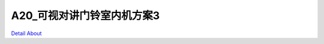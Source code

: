 A20_可视对讲门铃室内机方案3 
============================

.. image:: ./A20_可视对讲门铃室内机方案3_图A.JPG

.. image:: ./A20_可视对讲门铃室内机方案3_图B.JPG

.. image:: ./A20_可视对讲门铃室内机方案3_图C.JPG

.. image:: ./A20_可视对讲门铃室内机方案3_图D.JPG

.. image:: ./A20_可视对讲门铃室内机方案3_图E.JPG

.. image:: ./A20_可视对讲门铃室内机方案3_图F.JPG

.. image:: ./A20_可视对讲门铃室内机方案3_图G.JPG

.. image:: ./A20_可视对讲门铃室内机方案3_图H.JPG

.. image:: ./A20_可视对讲门铃室内机方案3_图J.JPG

.. image:: ./A20_可视对讲门铃室内机方案3_图K.JPG

`Detail About <https://allwinwaydocs.readthedocs.io/zh-cn/latest/about.html#about>`_